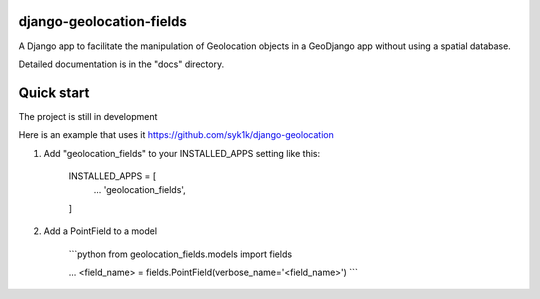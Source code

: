 django-geolocation-fields
-------------------------


A Django app to facilitate the manipulation of Geolocation objects in a GeoDjango app without using a spatial database.

Detailed documentation is in the "docs" directory.

Quick start
-----------

The project is still in development

Here is an example that uses it https://github.com/syk1k/django-geolocation

1. Add "geolocation_fields" to your INSTALLED_APPS setting like this:

    INSTALLED_APPS = [
        ...
        'geolocation_fields',
    ]

2. Add a PointField to a model

    ```python
    from geolocation_fields.models import fields

    ...
    <field_name> = fields.PointField(verbose_name='<field_name>')
    ```